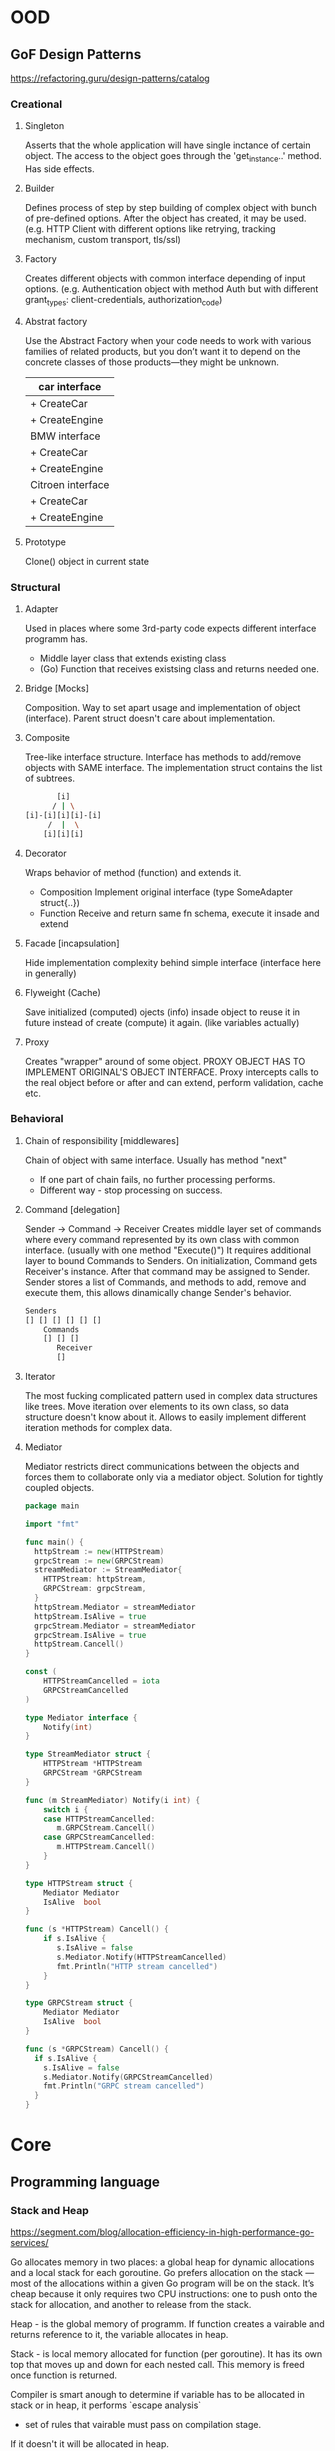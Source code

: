 * OOD
** GoF Design Patterns
   https://refactoring.guru/design-patterns/catalog
*** Creational
**** Singleton
     Asserts that the whole application will have single inctance
     of certain object. The access to the object goes through the
     'get_instance..' method. Has side effects.

**** Builder
     Defines process of step by step building of complex object
     with bunch of pre-defined options. After the object has 
     created, it may be used. (e.g. HTTP Client with different 
     options like retrying, tracking mechanism, custom transport, 
     tls/ssl)

**** Factory
     Creates different objects with common interface depending of
     input options. (e.g. Authentication object with method Auth
     but with different grant_types: client-credentials, 
     authorization_code)

**** Abstrat factory
     Use the Abstract Factory when your code needs to work with
     various families of related products, but you don’t want it 
     to depend on the concrete classes of those products—they 
     might be unknown.

     | car interface     |
     |-------------------|
     | + CreateCar       |
     | + CreateEngine    |
     |-------------------|
     | BMW interface     |
     |-------------------|
     | + CreateCar       |
     | + CreateEngine    |
     |-------------------|
     | Citroen interface |
     |-------------------|
     | + CreateCar       |
     | + CreateEngine    |

**** Prototype
     Clone() object in current state

*** Structural
**** Adapter
     Used in places where some 3rd-party code expects different
     interface programm has.
     - Middle layer class that extends existing class
     - (Go) Function that receives existsing class and returns
       needed one.
     
**** Bridge [Mocks]
     Composition.
     Way to set apart usage and implementation of object (interface).
     Parent struct doesn't care about implementation.
    
**** Composite 
     Tree-like interface structure. Interface has methods to 
     add/remove objects with SAME interface. The implementation 
     struct contains the list of subtrees.
     
     #+begin_src bash
            [i]
           / | \
     [i]-[i][i][i]-[i]
          /  |  \
         [i][i][i]
     #+end_src
         
**** Decorator 
     Wraps behavior of method (function) and extends it.
     - Composition 
       Implement original interface (type SomeAdapter struct{..})
     - Function 
       Receive and return same fn schema, execute it insade 
       and extend
       
**** Facade [incapsulation]
     Hide implementation complexity behind simple interface
     (interface here in generally)
     
**** Flyweight (Cache)
     Save initialized (computed) ojects (info) insade object
     to reuse it in future instead of create (compute) it again.
     (like variables actually)
     
**** Proxy
     Creates "wrapper" around of some object. PROXY OBJECT 
     HAS TO IMPLEMENT ORIGINAL'S OBJECT INTERFACE. Proxy intercepts
     calls to the real object before or after and can extend, 
     perform validation, cache etc.

*** Behavioral
**** Chain of responsibility [middlewares]
     Chain of object with same interface. Usually has method "next"
     - If one part of chain fails, no further processing performs.
     - Different way - stop processing on success.

**** Command [delegation]
     Sender -> Command -> Receiver
     Creates middle layer set of commands where every command 
     represented by its own class with common interface. (usually
     with one method "Execute()") It requires additional layer to
     bound Commands to Senders. On initialization, Command gets 
     Receiver's instance. After that command may be assigned to 
     Sender. Sender stores a list of Commands, and methods to add,
     remove and execute them, this allows dinamically change Sender's 
     behavior.
     
     #+begin_src bash
     Senders
     [] [] [] [] [] []
         Commands
         [] [] []
            Receiver
            []
     #+end_src

**** Iterator
     The most fucking complicated pattern used in complex data 
     structures like trees. Move iteration over elements to its own
     class, so data structure doesn't know about it. Allows to 
     easily implement different iteration methods for complex data.

**** Mediator
     Mediator restricts direct communications between the objects and 
     forces them to collaborate only via a mediator object. Solution 
     for tightly coupled objects.

     #+begin_src go
     package main

     import "fmt"
     
     func main() {
       httpStream := new(HTTPStream)
       grpcStream := new(GRPCStream)
       streamMediator := StreamMediator{
         HTTPStream: httpStream,
         GRPCStream: grpcStream,
       }
       httpStream.Mediator = streamMediator
       httpStream.IsAlive = true
       grpcStream.Mediator = streamMediator
       grpcStream.IsAlive = true
       httpStream.Cancell()
     }
     
     const (
     	 HTTPStreamCancelled = iota
     	 GRPCStreamCancelled
     )
     
     type Mediator interface {
     	 Notify(int)
     }
     
     type StreamMediator struct {
     	 HTTPStream *HTTPStream
     	 GRPCStream *GRPCStream
     }
     
     func (m StreamMediator) Notify(i int) {
     	 switch i {
     	 case HTTPStreamCancelled:
     	 	m.GRPCStream.Cancell()
     	 case GRPCStreamCancelled:
     	 	m.HTTPStream.Cancell()
     	 }
     }
     
     type HTTPStream struct {
     	 Mediator Mediator
     	 IsAlive  bool
     }
     
     func (s *HTTPStream) Cancell() {
     	 if s.IsAlive {
     	 	s.IsAlive = false
     	 	s.Mediator.Notify(HTTPStreamCancelled)
     	 	fmt.Println("HTTP stream cancelled")
     	 }
     }
     
     type GRPCStream struct {
     	 Mediator Mediator
     	 IsAlive  bool
     }
     
     func (s *GRPCStream) Cancell() {
       if s.IsAlive {
         s.IsAlive = false
         s.Mediator.Notify(GRPCStreamCancelled)
         fmt.Println("GRPC stream cancelled")
       }
     }
     #+end_src
* Core
** Programming language
*** Stack and Heap
    https://segment.com/blog/allocation-efficiency-in-high-performance-go-services/

    Go allocates memory in two places: a global heap for dynamic 
    allocations and a local stack for each goroutine. Go prefers 
    allocation on the stack — most of the allocations within a 
    given Go program will be on the stack. It’s cheap because it 
    only requires two CPU instructions: one to push onto the 
    stack for allocation, and another to release from the stack.
    
    Heap - is the global memory of programm. If function creates 
    a vairable and returns reference to it, the variable allocates
    in heap.
    
    Stack - is local memory allocated for function (per goroutine).
    It has its own top that moves up and down for each nested call.
    This memory is freed once function is returned.
    
    Compiler is smart anough to determine if variable has to be 
    allocated in stack or in heap, it performs `escape analysis`
    - set of rules that vairable must pass on compilation stage.
    If it doesn't it will be allocated in heap.

    Go prefers allocation on the stack — most of the allocations 
    within a given Go program will be on the stack. It’s cheap 
    because it only requires two CPU instructions: one to push 
    onto the stack for allocation, and another to release from the 
    stack.
  
    Stack allocation requires that the lifetime and memory footprint
    of a variable can be determined at compile time. Otherwise a 
    dynamic allocation onto the heap occurs at runtime. `malloc` 
    must search for a chunk of free memory large enough to hold the 
    new value. Later down the line, the garbage collector scans the 
    heap for objects which are no longer referenced.

    The rule of thumb is: pointers point to data allocated on the heap.
    Thus, reducing the number of pointers in a program reduces the 
    number of heap allocations.
